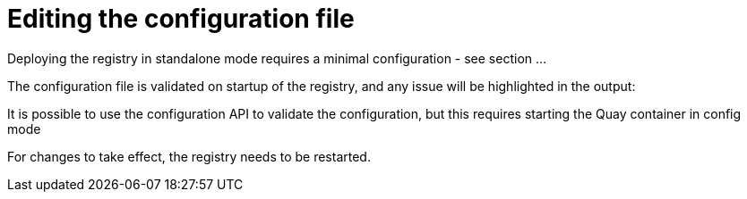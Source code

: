 = Editing the configuration file

Deploying the registry in standalone mode requires a minimal configuration - see section ...

The configuration file is validated on startup of the registry, and any issue will be highlighted in the output:

It is possible to use the configuration API to validate the configuration, but this requires starting the Quay container in config mode

For changes to take effect, the registry needs to be restarted.



